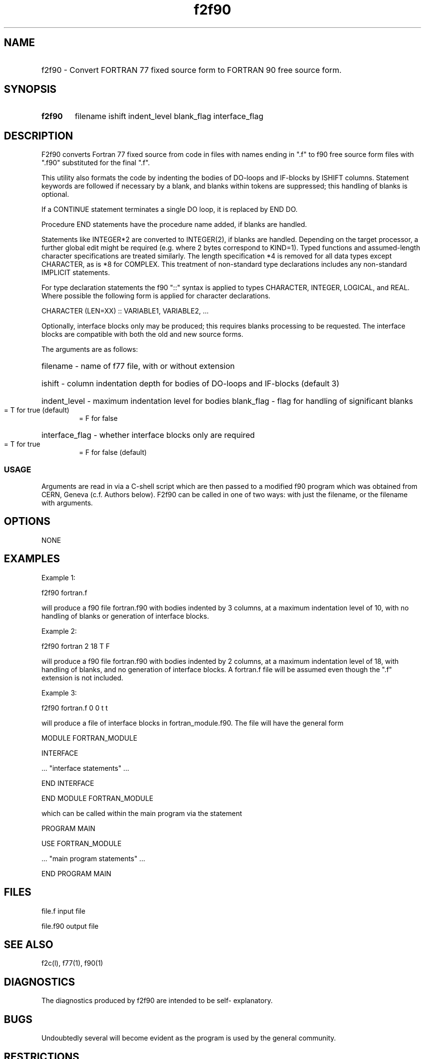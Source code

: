 .TH "f2f90" "l" "25 AUG 1997 " "Version: 1.6"
.SH "NAME"
.HP
f2f90 \- Convert FORTRAN 77 fixed source form to FORTRAN 90 
free source form.
.SH "SYNOPSIS"
.HP
.B f2f90
filename ishift indent_level blank_flag interface_flag
.SH "DESCRIPTION"
F2f90 converts Fortran 77 fixed source from code in files 
with names ending in ".f" to f90 free source form files with
".f90" substituted for the final ".f". 

This utility also formats the code by indenting the bodies of 
DO-loops and IF-blocks by ISHIFT columns. Statement keywords are 
followed if necessary by a blank, and blanks within tokens are 
suppressed; this handling of blanks is optional.

If a CONTINUE statement terminates a single DO loop, it is 
replaced by END DO.

Procedure END statements have the procedure name added, if 
blanks are handled.

Statements like INTEGER*2 are converted to INTEGER(2), if blanks
are handled. Depending on the target processor, a further global
edit might be required (e.g. where 2 bytes correspond to KIND=1).
Typed functions and assumed-length character specifications are
treated similarly. The length specification *4 is removed for all
data types except CHARACTER, as is *8 for COMPLEX. This treatment 
of non-standard type declarations includes any non-standard 
IMPLICIT statements.

For type declaration statements the f90 "::" syntax is applied to
types CHARACTER, INTEGER, LOGICAL, and REAL. Where possible the
following form is applied for character declarations.

CHARACTER (LEN=XX) :: VARIABLE1, VARIABLE2, ...

Optionally, interface blocks only may be produced; this requires
blanks processing to be requested. The interface blocks are 
compatible with both the old and new source forms. 

The arguments are as follows:
.HP
filename \- name of f77 file, with or without extension
.HP
ishift \- column indentation depth for bodies of DO-loops and
IF-blocks (default 3) 
.HP
indent_level \- maximum indentation level for bodies
.HB
blank_flag \- flag for handling of significant blanks
.RS
.TP 3
= T for true (default)
.TP 3
= F for false
.RE
.HP
interface_flag \- whether interface blocks only are required 
.RS
.TP 3
= T for true
.TP 3
= F for false (default)
.RE
.SS "USAGE"
Arguments are read in via a C-shell script which are then
passed to a modified f90 program which was obtained from CERN, 
Geneva (c.f. Authors below). F2f90 can be called in one of 
two ways: with just the filename, or the filename with arguments.

.SH "OPTIONS"
NONE

.SH "EXAMPLES"
Example 1:

f2f90 fortran.f

will produce a f90 file fortran.f90 with bodies indented by 3
columns, at a maximum indentation level of 10, with no handling 
of blanks or generation of interface blocks.

Example 2:

f2f90 fortran 2 18 T F

will produce a f90 file fortran.f90 with bodies indented by 2
columns, at a maximum indentation level of 18, with handling 
of blanks, and no generation of interface blocks. A fortran.f
file will be assumed even though the ".f" extension is not 
included.

Example 3:

f2f90 fortran.f 0 0 t t

will produce a file of interface blocks in fortran_module.f90. 
The file will have the general form 

.nf
MODULE FORTRAN_MODULE

INTERFACE

\ ... "interface statements" ...

END INTERFACE

END MODULE FORTRAN_MODULE
.fi

which can be called within the main program via the statement

.nf
PROGRAM MAIN

USE FORTRAN_MODULE

\ ... "main program statements" ...

END PROGRAM MAIN
.fi

.SH "FILES"
.nf
file.f       input file

file.f90     output file
.fi
.SH "SEE ALSO"
.\" Always quote multiple words for .SH, just in case
f2c(l), f77(1), f90(1)
.SH "DIAGNOSTICS"
The diagnostics produced by f2f90 are intended to be self-
explanatory.
.SH "BUGS"
Undoubtedly several will become evident as the program is used 
by the general community.

.SH "RESTRICTIONS"
The program does not indent FORMAT statements or any statement 
containing a character string with an embedded multiple blank.
The order of comment lines and Fortran statements is slightly 
modified if there are sequences of more than 200 comment lines.

If there are syntax errors, continued lines do not have a 
trailing &.

When producing interface blocks, a check is required that any 
dummy argument that is a procedure has a corresponding EXTERNAL 
statement. Also, since no COMMON blocks or PARAMETER statements 
are copied, part of an assumed-size array declaration may be
missing. Similarly, parts of an assumed-length character symbolic 
constant might be copied and have to be deleted. BLOCK DATA 
statements are copied and must be deleted. These problems would 
normally be detected by a compiler and are trivially corrected.

Within a given keyword, the case must be all upper or all lower, 
and lower case programs require blank handling for correct 
indenting.

.SH "AUTHORS"
.HP
Peter A. Rochford, Sverdrup Technology, Inc., Stennis Space Center, MS, USA.
.HP
Michael Metcalf, CERN, Geneva, Switzerland.
.SH "HISTORY"
This program originated from the CONVERT program written by Michael Metcalf,
Copyright CERN, Geneva 1991, 1997. 
